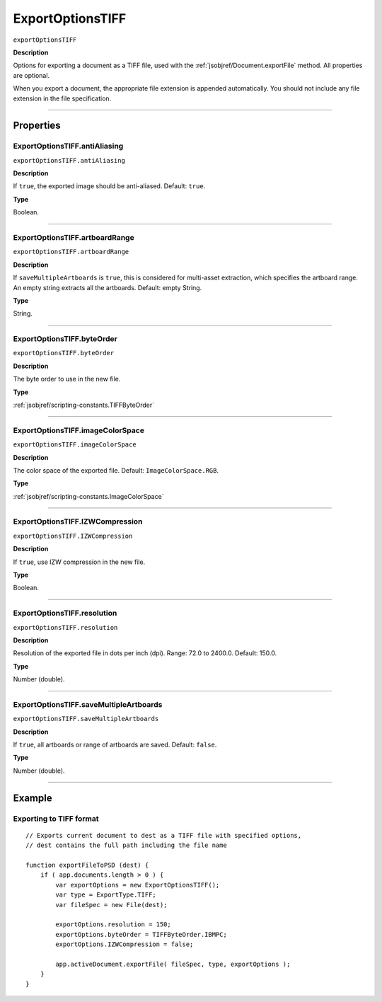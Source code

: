 .. _jsobjref/ExportOptionsTIFF:

ExportOptionsTIFF
################################################################################

``exportOptionsTIFF``

**Description**

Options for exporting a document as a TIFF file, used with the :ref:`jsobjref/Document.exportFile` method. All properties are optional.

When you export a document, the appropriate file extension is appended automatically. You should not include any file extension in the file specification.

----

==========
Properties
==========

.. _jsobjref/ExportOptionsTIFF.antiAliasing:

ExportOptionsTIFF.antiAliasing
********************************************************************************

``exportOptionsTIFF.antiAliasing``

**Description**

If ``true``, the exported image should be anti-aliased. Default: ``true``.

**Type**

Boolean.

----

.. _jsobjref/ExportOptionsTIFF.artboardRange:

ExportOptionsTIFF.artboardRange
********************************************************************************

``exportOptionsTIFF.artboardRange``

**Description**

If ``saveMultipleArtboards`` is ``true``, this is considered for multi-asset extraction, which specifies the artboard range. An empty string extracts all the artboards. Default: empty String.

**Type**

String.

----

.. _jsobjref/ExportOptionsTIFF.byteOrder:

ExportOptionsTIFF.byteOrder
********************************************************************************

``exportOptionsTIFF.byteOrder``

**Description**

The byte order to use in the new file.

**Type**

:ref:`jsobjref/scripting-constants.TIFFByteOrder`

----

.. _jsobjref/ExportOptionsTIFF.imageColorSpace:

ExportOptionsTIFF.imageColorSpace
********************************************************************************

``exportOptionsTIFF.imageColorSpace``

**Description**

The color space of the exported file. Default: ``ImageColorSpace.RGB``.

**Type**

:ref:`jsobjref/scripting-constants.ImageColorSpace`

----

.. _jsobjref/ExportOptionsTIFF.IZWCompression:

ExportOptionsTIFF.IZWCompression
********************************************************************************

``exportOptionsTIFF.IZWCompression``

**Description**

If ``true``, use IZW compression in the new file.

**Type**

Boolean.

----

.. _jsobjref/ExportOptionsTIFF.resolution:

ExportOptionsTIFF.resolution
********************************************************************************

``exportOptionsTIFF.resolution``

**Description**

Resolution of the exported file in dots per inch (dpi). Range: 72.0 to 2400.0. Default: 150.0.

**Type**

Number (double).

----

.. _jsobjref/ExportOptionsTIFF.saveMultipleArtboards:

ExportOptionsTIFF.saveMultipleArtboards
********************************************************************************

``exportOptionsTIFF.saveMultipleArtboards``

**Description**

If ``true``, all artboards or range of artboards are saved. Default: ``false``.

**Type**

Number (double).

----

=======
Example
=======

Exporting to TIFF format
********************************************************************************

::

    // Exports current document to dest as a TIFF file with specified options,
    // dest contains the full path including the file name

    function exportFileToPSD (dest) {
        if ( app.documents.length > 0 ) {
            var exportOptions = new ExportOptionsTIFF();
            var type = ExportType.TIFF;
            var fileSpec = new File(dest);

            exportOptions.resolution = 150;
            exportOptions.byteOrder = TIFFByteOrder.IBMPC;
            exportOptions.IZWCompression = false;

            app.activeDocument.exportFile( fileSpec, type, exportOptions );
        }
    }
